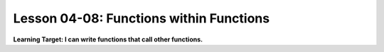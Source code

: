 .. qnum::
   :start: 1
   :prefix: u0408-


Lesson 04-08: Functions within Functions
========================================

**Learning Target: I can write functions that call other functions.**
